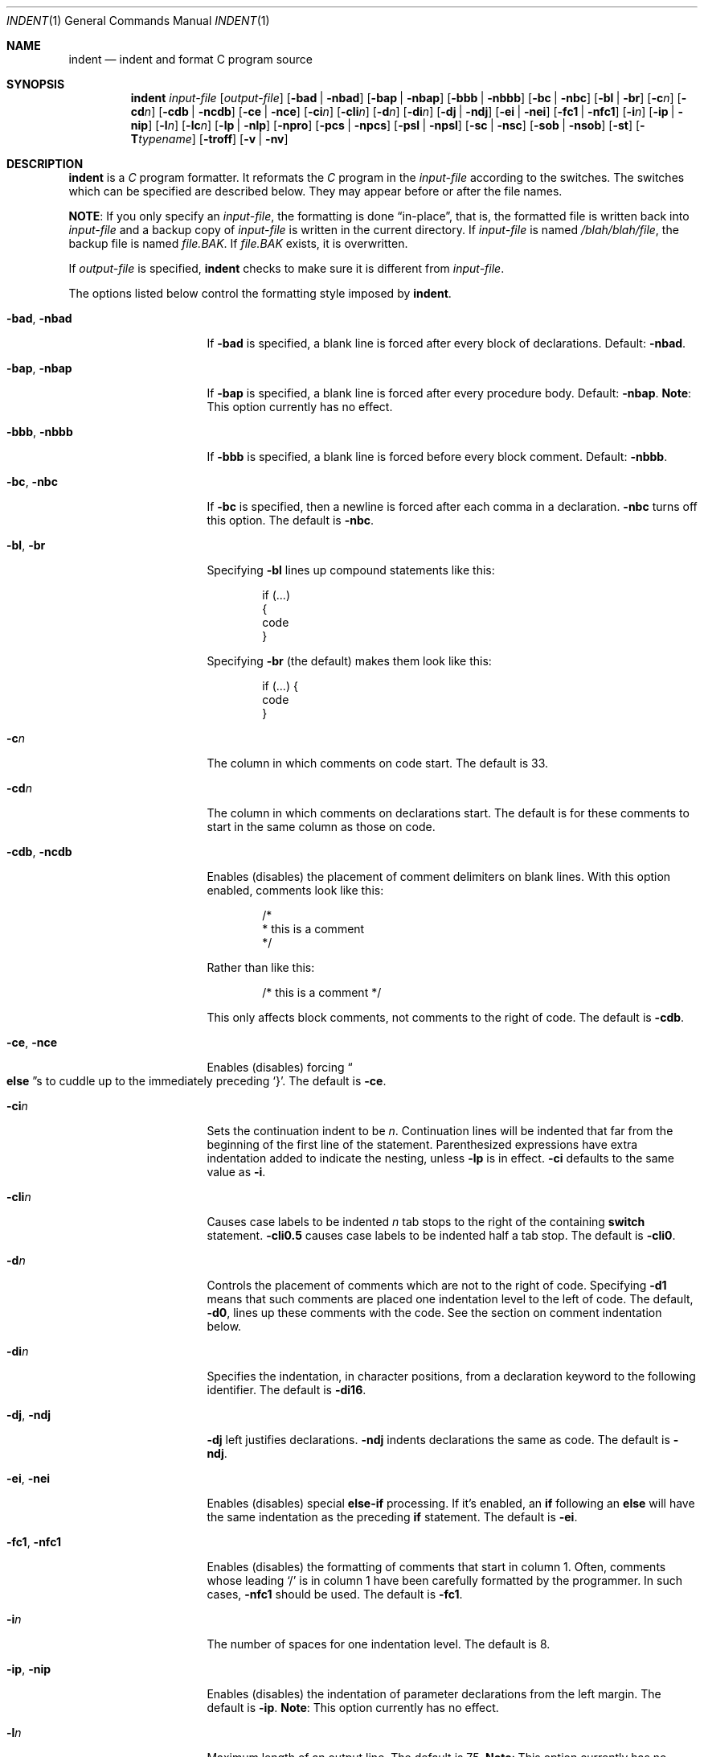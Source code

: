 .\"	$OpenBSD: indent.1,v 1.17 2009/05/29 09:07:29 sobrado Exp $
.\"
.\" Copyright (c) 1980, 1990, 1993
.\"	The Regents of the University of California.
.\" Copyright (c) 1985 Sun Microsystems, Inc.
.\" Copyright (c) 1976 Board of Trustees of the University of Illinois.
.\" All rights reserved.
.\"
.\" Redistribution and use in source and binary forms, with or without
.\" modification, are permitted provided that the following conditions
.\" are met:
.\" 1. Redistributions of source code must retain the above copyright
.\"    notice, this list of conditions and the following disclaimer.
.\" 2. Redistributions in binary form must reproduce the above copyright
.\"    notice, this list of conditions and the following disclaimer in the
.\"    documentation and/or other materials provided with the distribution.
.\" 3. Neither the name of the University nor the names of its contributors
.\"    may be used to endorse or promote products derived from this software
.\"    without specific prior written permission.
.\"
.\" THIS SOFTWARE IS PROVIDED BY THE REGENTS AND CONTRIBUTORS ``AS IS'' AND
.\" ANY EXPRESS OR IMPLIED WARRANTIES, INCLUDING, BUT NOT LIMITED TO, THE
.\" IMPLIED WARRANTIES OF MERCHANTABILITY AND FITNESS FOR A PARTICULAR PURPOSE
.\" ARE DISCLAIMED.  IN NO EVENT SHALL THE REGENTS OR CONTRIBUTORS BE LIABLE
.\" FOR ANY DIRECT, INDIRECT, INCIDENTAL, SPECIAL, EXEMPLARY, OR CONSEQUENTIAL
.\" DAMAGES (INCLUDING, BUT NOT LIMITED TO, PROCUREMENT OF SUBSTITUTE GOODS
.\" OR SERVICES; LOSS OF USE, DATA, OR PROFITS; OR BUSINESS INTERRUPTION)
.\" HOWEVER CAUSED AND ON ANY THEORY OF LIABILITY, WHETHER IN CONTRACT, STRICT
.\" LIABILITY, OR TORT (INCLUDING NEGLIGENCE OR OTHERWISE) ARISING IN ANY WAY
.\" OUT OF THE USE OF THIS SOFTWARE, EVEN IF ADVISED OF THE POSSIBILITY OF
.\" SUCH DAMAGE.
.\"
.\"	from: @(#)indent.1	8.1 (Berkeley) 7/1/93
.\"
.Dd $Mdocdate: May 31 2007 $
.Dt INDENT 1
.Os
.Sh NAME
.Nm indent
.Nd indent and format C program source
.Sh SYNOPSIS
.Nm indent
.Bk -words
.Ar input-file Op Ar output-file
.Op Fl bad | nbad
.Op Fl bap | nbap
.Op Fl bbb | nbbb
.Op Fl \&bc | nbc
.Op Fl \&bl | \&br
.Op Fl c Ns Ar n
.Op Fl \&cd Ns Ar n
.Op Fl cdb | ncdb
.Op Fl \&ce | nce
.Op Fl \&ci Ns Ar n
.Op Fl cli Ns Ar n
.Op Fl d Ns Ar n
.Op Fl \&di Ns Ar n
.Op Fl \&dj | ndj
.Op Fl \&ei | nei
.Op Fl fc1 | nfc1
.Op Fl i Ns Ar n
.Op Fl \&ip | nip
.Op Fl l Ns Ar n
.Op Fl \&lc Ns Ar n
.Op Fl \&lp | nlp
.Op Fl npro
.Op Fl pcs | npcs
.Op Fl psl | npsl
.Op Fl \&sc | nsc
.Op Fl sob | nsob
.Op Fl \&st
.Op Fl T Ns Ar typename
.Op Fl troff
.Op Fl v | \&nv
.Ek
.Sh DESCRIPTION
.Nm
is a
.Ar C
program formatter.
It reformats the
.Ar C
program in the
.Ar input-file
according to the switches.
The switches which can be specified are described below.
They may appear before or after the file names.
.Pp
.Sy NOTE :
If you only specify an
.Ar input-file ,
the formatting is
done
.Dq in-place ,
that is, the formatted file is written back into
.Ar input-file
and a backup copy of
.Ar input-file
is written in the current directory.
If
.Ar input-file
is named
.Pa /blah/blah/file ,
the backup file is named
.Pa file.BAK .
If
.Pa file.BAK
exists, it is overwritten.
.Pp
If
.Ar output-file
is specified,
.Nm
checks to make sure it is different from
.Ar input-file .
.Pp
The options listed below control the formatting style imposed by
.Nm .
.Bl -tag -width Op
.It Fl bad , nbad
If
.Fl bad
is specified, a blank line is forced after every block of
declarations.
Default:
.Fl nbad .
.It Fl bap , nbap
If
.Fl bap
is specified, a blank line is forced after every procedure body.
Default:
.Fl nbap .
.Sy Note :
This option currently has no effect.
.It Fl bbb , nbbb
If
.Fl bbb
is specified, a blank line is forced before every block comment.
Default:
.Fl nbbb .
.It Fl \&bc , nbc
If
.Fl \&bc
is specified, then a newline is forced after each comma in a declaration.
.Fl nbc
turns off this option.
The default is
.Fl nbc .
.It Fl \&bl , \&br
Specifying
.Fl \&bl
lines up compound statements like this:
.Bd -literal -offset indent
if (...)
{
  code
}
.Ed
.Pp
Specifying
.Fl \&br
(the default) makes them look like this:
.Bd -literal -offset indent
if (...) {
  code
}
.Ed
.Pp
.It Fl c Ns Ar n
The column in which comments on code start.
The default is 33.
.It Fl cd Ns Ar n
The column in which comments on declarations start.
The default
is for these comments to start in the same column as those on code.
.It Fl cdb , ncdb
Enables (disables) the placement of comment delimiters on blank lines.
With this option enabled, comments look like this:
.Bd -literal -offset indent
/*
 * this is a comment
 */
.Ed
.Pp
Rather than like this:
.Bd -literal -offset indent
/* this is a comment */
.Ed
.Pp
This only affects block comments, not comments to the right of
code.
The default is
.Fl cdb .
.It Fl ce , nce
Enables (disables) forcing
.Do Li else Dc Ns s
to cuddle up to the immediately preceding
.Ql } .
The default is
.Fl \&ce .
.It Fl \&ci Ns Ar n
Sets the continuation indent to be
.Ar n .
Continuation
lines will be indented that far from the beginning of the first line of the
statement.
Parenthesized expressions have extra indentation added to
indicate the nesting, unless
.Fl \&lp
is in effect.
.Fl \&ci
defaults to the same value as
.Fl i .
.It Fl cli Ns Ar n
Causes case labels to be indented
.Ar n
tab stops to the right of the containing
.Ic switch
statement.
.Fl cli0.5
causes case labels to be indented half a tab stop.
The default is
.Fl cli0 .
.It Fl d Ns Ar n
Controls the placement of comments which are not to the
right of code.
Specifying
.Fl d1
means that such comments are placed one indentation level to the
left of code.
The default,
.Fl d0 ,
lines up these comments with the code.
See the section on comment indentation below.
.It Fl \&di Ns Ar n
Specifies the indentation, in character positions, from a declaration keyword
to the following identifier.
The default is
.Fl di16 .
.It Fl dj , ndj
.Fl \&dj
left justifies declarations.
.Fl ndj
indents declarations the same as code.
The default is
.Fl ndj .
.It Fl \&ei , nei
Enables (disables) special
.Ic else-if
processing.
If it's enabled, an
.Ic if
following an
.Ic else
will have the same indentation as the preceding
.Ic \&if
statement.
The default is
.Fl ei .
.It Fl fc1 , nfc1
Enables (disables) the formatting of comments that start in column 1.
Often, comments whose leading
.Ql /
is in column 1 have been carefully formatted by the programmer.
In such cases,
.Fl nfc1
should be
used.
The default is
.Fl fc1 .
.It Fl i Ns Ar n
The number of spaces for one indentation level.
The default is 8.
.It Fl \&ip , nip
Enables (disables) the indentation of parameter declarations from the left
margin.
The default is
.Fl \&ip .
.Sy Note :
This option currently has no effect.
.It Fl l Ns Ar n
Maximum length of an output line.
The default is 75.
.Sy Note :
This option currently has no effect.
.It Fl \&lc Ns Ar n
Specify a column width for comments.
.It Fl \&lp , nlp
Lines up code surrounded by parentheses in continuation lines.
If a line has a left parenthesis which is not closed on that line,
then continuation lines will be lined up to start at the character position
just after the left parenthesis.
For example, here is how a piece of continued code looks with
.Fl nlp
in effect:
.Bd -literal -offset indent
p1 = first_procedure(second_procedure(p2, p3),
  third_procedure(p4,p5));
.Ed
.Pp
With
.Fl lp
in effect (the default) the code looks somewhat clearer:
.Bd -literal -offset indent
p1 = first_procedure(second_procedure(p2, p3),
                     third_procedure(p4,p5));
.Ed
.Pp
Inserting two more newlines we get:
.Bd -literal -offset indent
p1 = first_procedure(second_procedure(p2,
                                      p3),
                     third_procedure(p4,
                                     p5));
.Ed
.Pp
The default is
.Fl lp .
.It Fl npro
Causes the profile files,
.Pa ./.indent.pro
and
.Pa ~/.indent.pro ,
to be ignored.
.It Fl pcs , npcs
If true
.Pq Fl pcs
all procedure calls will have a space inserted between
the name and the
.Ql ( .
The default is
.Fl npcs .
.It Fl psl , npsl
If true
.Pq Fl psl
the names of procedures being defined are placed in
column 1 \- their types, if any, will be left on the previous lines.
The default is
.Fl psl .
.It Fl \&sc , nsc
Enables (disables) the placement of asterisks
.Pq Ql *
at the left edge of all comments.
The default is
.Fl sc .
.It Fl sob , nsob
If
.Fl sob
is specified, indent will swallow optional blank lines.
You can use this to get rid of blank lines after declarations.
Default:
.Fl nsob .
.Sy Note :
This option currently has no effect.
.It Fl \&st
Causes
.Nm
to take its input from stdin, and put its output to stdout.
.It Fl T Ns Ar typename
Adds
.Ar typename
to the list of type keywords.
Names accumulate:
.Fl T
can be specified more than once.
You need to specify all the typenames that
appear in your program that are defined by
.Ic typedef
\- nothing will be
harmed if you miss a few, but the program won't be formatted as nicely as
it should.
This sounds like a painful thing to have to do, but it's really
a symptom of a problem in C:
.Ic typedef
causes a syntactic change in the
language and
.Nm
can't find all
instances of
.Ic typedef .
.It Fl troff
Causes
.Nm
to format the program for processing by
.Xr troff 1 .
It will produce a fancy
listing in much the same spirit as
.Xr vgrind 1 .
If the output file is not specified, the default is standard output,
rather than formatting in place.
.It Fl v , \&nv
.Fl v
turns on
.Dq verbose
mode;
.Fl \&nv
turns it off.
When in verbose mode,
.Nm
reports when it splits one line of input into two or more lines of output,
and gives some size statistics at completion.
The default is
.Fl \&nv .
.El
.Pp
You may set up your own
.Dq profile
of defaults to
.Nm
by creating a file called
.Pa .indent.pro
in your login directory and/or the current directory and including
whatever switches you like.
An
.Pa .indent.pro
file in the current directory takes
precedence over the one in your login directory.
If
.Nm
is run and a profile file exists, then it is read to set up the program's
defaults.
Switches on the command line, though, always override profile
switches.
The switches should be separated by spaces, tabs or newlines.
.Ss Comments
.Sq Em Box
.Em comments .
.Nm
assumes that any comment with a dash, star, or newline immediately after
the start of comment (that is,
.Ql /*\- ,
.Ql /** ,
or
.Ql /*
followed immediately by a newline character) is a comment surrounded
by a box of stars.
Each line of such a comment is left unchanged, except
that its indentation may be adjusted to account for the change in indentation
of the first line
of the comment.
.Pp
.Em Straight text .
All other comments are treated as straight text.
.Nm
fits as many words (separated by blanks, tabs, or newlines) on a
line as possible.
Blank lines break paragraphs.
.Ss Comment indentation
If a comment is on a line with code it is started in the
.Dq comment column ,
which is set by the
.Fl c Ns Ar n
command line parameter.
Otherwise, the comment is started at
.Ar n
indentation levels less than where code is currently being placed, where
.Ar n
is specified by the
.Fl d Ns Ar n
command line parameter.
If the code on a line extends past the comment
column, the comment starts further to the right, and the right margin may be
automatically extended in extreme cases.
.Ss Preprocessor lines
In general,
.Nm
leaves preprocessor lines alone.
The only
reformatting that it will do is to straighten up trailing comments.
It leaves embedded comments alone.
Conditional compilation
.Pq Ic #ifdef...#endif
is recognized and
.Nm
attempts to correctly
compensate for the syntactic peculiarities introduced.
.Ss C syntax
.Nm
understands a substantial amount about the syntax of C, but it
has a
.Dq forgiving
parser.
It attempts to cope with the usual sorts of
incomplete and misformed syntax.
In particular, the use of macros like:
.Pp
.Dl #define forever for(;;)
.Pp
is handled properly.
.Sh ENVIRONMENT
.Bl -tag -width Ds
.It Ev HOME
Used to locate the full path to
.Pa ~/.indent.pro .
.El
.Sh FILES
.Bl -tag -width "./.indent.pro" -compact
.It Pa ./.indent.pro
profile file
.It Pa ~/.indent.pro
profile file
.El
.Sh HISTORY
The
.Nm
command appeared in
.Bx 4.2 .
.Sh BUGS
.Nm
has even more switches than
.Xr ls 1 .
.Pp
A common mistake is to try to indent all the C programs
in a directory by typing:
.Pp
.Dl $ indent *.c
.Pp
This is probably a bug, not a feature.
